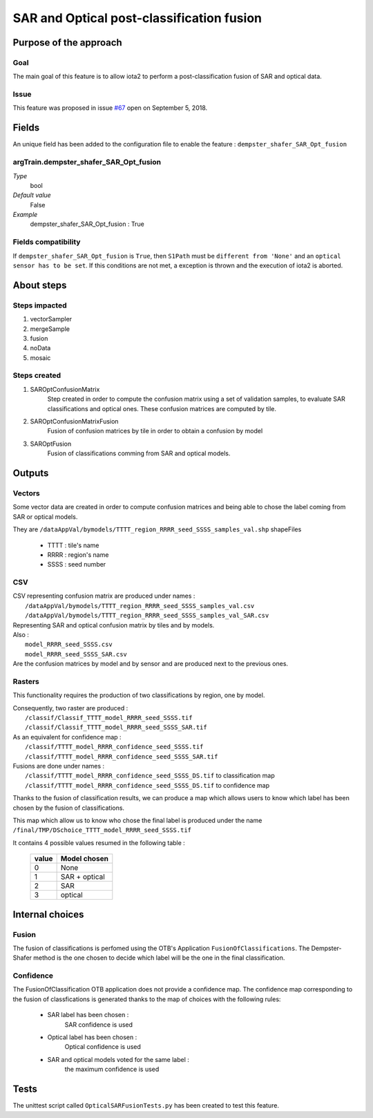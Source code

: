SAR and Optical post-classification fusion
##########################################

Purpose of the approach
***********************

Goal
====

The main goal of this feature is to allow iota2 to perform a post-classification
fusion of SAR and optical data.

Issue
=====

This feature was proposed in issue `#67 <https://framagit.org/inglada/iota2/issues/67>`_ open on September 5, 2018.

Fields
******

An unique field has been added to the configuration file to enable the feature : ``dempster_shafer_SAR_Opt_fusion``

argTrain.dempster_shafer_SAR_Opt_fusion
=======================================

*Type*
    bool
*Default value*
    False
*Example*
    dempster_shafer_SAR_Opt_fusion : True

Fields compatibility 
====================

If ``dempster_shafer_SAR_Opt_fusion`` is ``True``, then ``S1Path`` must
be ``different from 'None'`` and an ``optical sensor has to be set``.
If this conditions are not met, a exception is thrown and the execution of iota2 
is aborted.

About steps
***********

Steps impacted
==============

1. vectorSampler
2. mergeSample
3. fusion
4. noData
5. mosaic

Steps created
=============

1. SAROptConfusionMatrix
    Step created in order to compute the confusion matrix using a set
    of validation samples, to evaluate SAR classifications and optical
    ones. These confusion matrices are computed by tile.

2. SAROptConfusionMatrixFusion
    Fusion of confusion matrices by tile in order to obtain a confusion by model

3. SAROptFusion
    Fusion of classifications comming from SAR and optical models.

Outputs
*******

Vectors
=======

Some vector data are created in order to compute confusion matrices and being
able to chose the label coming from SAR or optical models.

They are ``/dataAppVal/bymodels/TTTT_region_RRRR_seed_SSSS_samples_val.shp``
shapeFiles

 - TTTT : tile's name
 - RRRR : region's name
 - SSSS : seed number

CSV
===

| CSV representing confusion matrix are produced under names :
|    ``/dataAppVal/bymodels/TTTT_region_RRRR_seed_SSSS_samples_val.csv``
|    ``/dataAppVal/bymodels/TTTT_region_RRRR_seed_SSSS_samples_val_SAR.csv``
| Representing SAR and optical confusion matrix by tiles and by models.

| Also :
|    ``model_RRRR_seed_SSSS.csv``
|    ``model_RRRR_seed_SSSS_SAR.csv``
| Are the confusion matrices by model and by sensor and are produced next to the previous ones.

Rasters
=======

This functionality requires the production of two classifications by
region, one by model.

| Consequently, two raster are produced :
|    ``/classif/Classif_TTTT_model_RRRR_seed_SSSS.tif``
|    ``/classif/Classif_TTTT_model_RRRR_seed_SSSS_SAR.tif``

| As an equivalent for confidence map : 
|    ``/classif/TTTT_model_RRRR_confidence_seed_SSSS.tif``
|    ``/classif/TTTT_model_RRRR_confidence_seed_SSSS_SAR.tif``

| Fusions are done under names :
|    ``/classif/TTTT_model_RRRR_confidence_seed_SSSS_DS.tif`` to classification map
|    ``/classif/TTTT_model_RRRR_confidence_seed_SSSS_DS.tif`` to confidence map

Thanks to the fusion of classification results, we can produce a map which
allows users to know which label has been chosen by the fusion of classifications.

| This map which allow us to know who chose the final label is produced under the name 
| ``/final/TMP/DSchoice_TTTT_model_RRRR_seed_SSSS.tif``

It contains 4 possible values resumed in the following table :

    +-------+--------------+
    | value | Model chosen |
    +=======+==============+
    |   0   |     None     |
    +-------+--------------+
    |   1   | SAR + optical|
    +-------+--------------+
    |   2   |     SAR      |
    +-------+--------------+
    |   3   |   optical    |
    +-------+--------------+


Internal choices
****************

Fusion
======

The fusion of classifications is perfomed using the OTB's Application ``FusionOfClassifications``.
The Dempster-Shafer method is the one chosen to decide which label will be the
one in the final classification.

Confidence
==========

The FusionOfClassification OTB application does not provide a confidence map.
The confidence map corresponding to the fusion of classfications is generated thanks to 
the map of choices with the following rules:

    - SAR label has been chosen :
        SAR confidence is used
    - Optical label has been chosen :
        Optical confidence is used
    - SAR and optical models voted for the same label :
        the maximum confidence is used

Tests
*****

The unittest script called ``OpticalSARFusionTests.py`` has been created to test this
feature.

